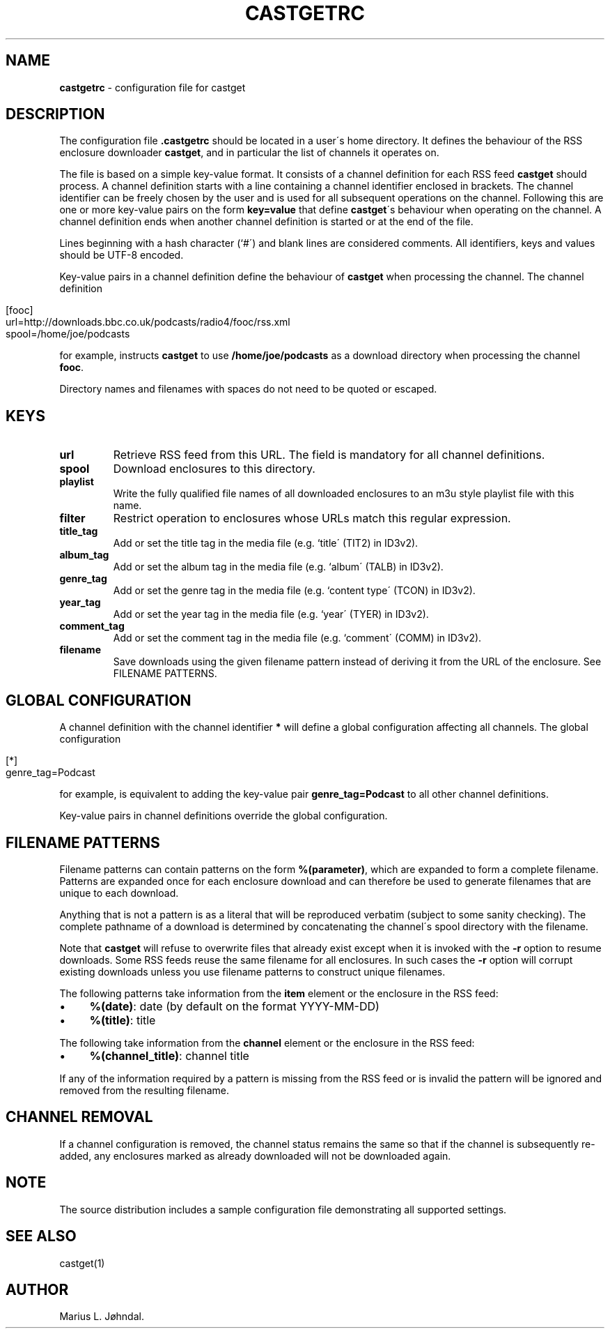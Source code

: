 .TH "CASTGETRC" "5" "January 2025" "castget 2.0.1" "User Commands"
.
.SH "NAME"
\fBcastgetrc\fR \- configuration file for castget
.
.SH "DESCRIPTION"
The configuration file \fB\.castgetrc\fR should be located in a user\'s home directory\. It defines the behaviour of the RSS enclosure downloader \fBcastget\fR, and in particular the list of channels it operates on\.
.
.P
The file is based on a simple key\-value format\. It consists of a channel definition for each RSS feed \fBcastget\fR should process\. A channel definition starts with a line containing a channel identifier enclosed in brackets\. The channel identifier can be freely chosen by the user and is used for all subsequent operations on the channel\. Following this are one or more key\-value pairs on the form \fBkey=value\fR that define \fBcastget\fR\'s behaviour when operating on the channel\. A channel definition ends when another channel definition is started or at the end of the file\.
.
.P
Lines beginning with a hash character (`#\') and blank lines are considered comments\. All identifiers, keys and values should be UTF\-8 encoded\.
.
.P
Key\-value pairs in a channel definition define the behaviour of \fBcastget\fR when processing the channel\. The channel definition
.
.IP "" 4
.
.nf

[fooc]
url=http://downloads\.bbc\.co\.uk/podcasts/radio4/fooc/rss\.xml
spool=/home/joe/podcasts
.
.fi
.
.IP "" 0
.
.P
for example, instructs \fBcastget\fR to use \fB/home/joe/podcasts\fR as a download directory when processing the channel \fBfooc\fR\.
.
.P
Directory names and filenames with spaces do not need to be quoted or escaped\.
.
.SH "KEYS"
.
.TP
\fBurl\fR
Retrieve RSS feed from this URL\. The field is mandatory for all channel definitions\.
.
.TP
\fBspool\fR
Download enclosures to this directory\.
.
.TP
\fBplaylist\fR
Write the fully qualified file names of all downloaded enclosures to an m3u style playlist file with this name\.
.
.TP
\fBfilter\fR
Restrict operation to enclosures whose URLs match this regular expression\.
.
.TP
\fBtitle_tag\fR
Add or set the title tag in the media file (e\.g\. `title\' (TIT2) in ID3v2)\.
.
.TP
\fBalbum_tag\fR
Add or set the album tag in the media file (e\.g\. `album\' (TALB) in ID3v2)\.
.
.TP
\fBgenre_tag\fR
Add or set the genre tag in the media file (e\.g\. `content type\' (TCON) in ID3v2)\.
.
.TP
\fByear_tag\fR
Add or set the year tag in the media file (e\.g\. `year\' (TYER) in ID3v2)\.
.
.TP
\fBcomment_tag\fR
Add or set the comment tag in the media file (e\.g\. `comment\' (COMM) in ID3v2)\.
.
.TP
\fBfilename\fR
Save downloads using the given filename pattern instead of deriving it from the URL of the enclosure\. See FILENAME PATTERNS\.
.
.SH "GLOBAL CONFIGURATION"
A channel definition with the channel identifier \fB*\fR will define a global configuration affecting all channels\. The global configuration
.
.IP "" 4
.
.nf

[*]
genre_tag=Podcast
.
.fi
.
.IP "" 0
.
.P
for example, is equivalent to adding the key\-value pair \fBgenre_tag=Podcast\fR to all other channel definitions\.
.
.P
Key\-value pairs in channel definitions override the global configuration\.
.
.SH "FILENAME PATTERNS"
Filename patterns can contain patterns on the form \fB%(parameter)\fR, which are expanded to form a complete filename\. Patterns are expanded once for each enclosure download and can therefore be used to generate filenames that are unique to each download\.
.
.P
Anything that is not a pattern is as a literal that will be reproduced verbatim (subject to some sanity checking)\. The complete pathname of a download is determined by concatenating the channel\'s spool directory with the filename\.
.
.P
Note that \fBcastget\fR will refuse to overwrite files that already exist except when it is invoked with the \fB\-r\fR option to resume downloads\. Some RSS feeds reuse the same filename for all enclosures\. In such cases the \fB\-r\fR option will corrupt existing downloads unless you use filename patterns to construct unique filenames\.
.
.P
The following patterns take information from the \fBitem\fR element or the enclosure in the RSS feed:
.
.IP "\(bu" 4
\fB%(date)\fR: date (by default on the format YYYY\-MM\-DD)
.
.IP "\(bu" 4
\fB%(title)\fR: title
.
.IP "" 0
.
.P
The following take information from the \fBchannel\fR element or the enclosure in the RSS feed:
.
.IP "\(bu" 4
\fB%(channel_title)\fR: channel title
.
.IP "" 0
.
.P
If any of the information required by a pattern is missing from the RSS feed or is invalid the pattern will be ignored and removed from the resulting filename\.
.
.SH "CHANNEL REMOVAL"
If a channel configuration is removed, the channel status remains the same so that if the channel is subsequently re\-added, any enclosures marked as already downloaded will not be downloaded again\.
.
.SH "NOTE"
The source distribution includes a sample configuration file demonstrating all supported settings\.
.
.SH "SEE ALSO"
castget(1)
.
.SH "AUTHOR"
Marius L\. Jøhndal\.
